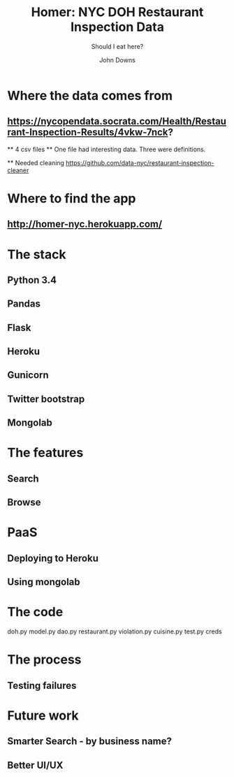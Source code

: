 #+AUTHOR: John Downs
#+TITLE: Homer: NYC DOH Restaurant Inspection Data
#+SUBTITLE: Should I eat here?

[[file:~/Downloads/m3BIgUSSL_cEa9lQKoGltqYZLbHBc72bhPzE9zRIObw.jpeg]]


* Where the data comes from
**  https://nycopendata.socrata.com/Health/Restaurant-Inspection-Results/4vkw-7nck?


    ** 4 csv files
    ** One file had interesting data. Three were definitions.

    ** Needed cleaning https://github.com/data-nyc/restaurant-inspection-cleaner


* Where to find the app
** http://homer-nyc.herokuapp.com/


* The stack
** Python 3.4
** Pandas
** Flask
** Heroku
** Gunicorn
** Twitter bootstrap
** Mongolab


* The features
** Search
** Browse

* PaaS
** Deploying to Heroku
** Using mongolab


* The code
  doh.py
  model.py
  dao.py
  restaurant.py
  violation.py
  cuisine.py
  test.py
  creds


* The process
** Testing failures


* Future work
** Smarter Search - by business name?
** Better UI/UX
